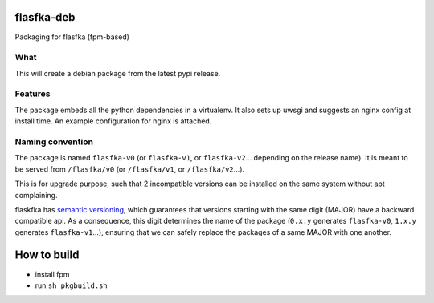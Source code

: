 flasfka-deb
===========

|Build Status|

Packaging for flasfka (fpm-based)

What
----

This will create a debian package from the latest pypi release.

Features
--------

The package embeds all the python dependencies in a virtualenv. It also
sets up uwsgi and suggests an nginx config at install time. An example
configuration for nginx is attached.

Naming convention
-----------------

The package is named ``flasfka-v0`` (or ``flasfka-v1``, or
``flasfka-v2``... depending on the release name). It is meant to be served
from ``/flasfka/v0`` (or ``/flasfka/v1``, or ``/flasfka/v2``...).

This is for upgrade purpose, such that 2 incompatible versions can be
installed on the same system without apt complaining.

flaskfka has `semantic versioning <http://semver.org>`_, which guarantees
that versions starting with the same digit (MAJOR) have a backward
compatible api. As a consequence, this digit determines the name of the
package (``0.x.y`` generates ``flasfka-v0``, ``1.x.y`` generates
``flasfka-v1``...), ensuring that we can safely replace the packages of a
same MAJOR with one another.

How to build
============

- install fpm
- run ``sh pkgbuild.sh``

.. |Build Status| image:: https://travis-ci.org/travel-intelligence/flasfka-deb.svg?branch=master
    :target: https://travis-ci.org/travel-intelligence/flasfka-deb
